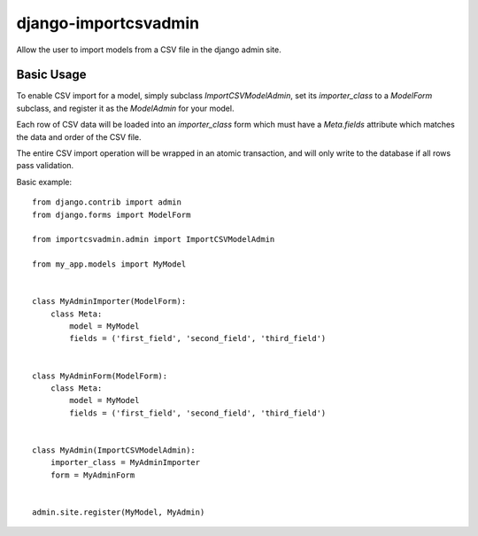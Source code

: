 =====================
django-importcsvadmin
=====================

Allow the user to import models from a CSV file in the django admin site.

Basic Usage
===========

To enable CSV import for a model, simply subclass `ImportCSVModelAdmin`,
set its `importer_class` to a `ModelForm` subclass, and register it as
the `ModelAdmin` for your model.

Each row of CSV data will be loaded into an `importer_class` form which must
have a `Meta.fields` attribute which matches the data and order of the
CSV file.

The entire CSV import operation will be wrapped in an atomic transaction, and
will only write to the database if all rows pass validation.

Basic example::

  from django.contrib import admin
  from django.forms import ModelForm

  from importcsvadmin.admin import ImportCSVModelAdmin

  from my_app.models import MyModel


  class MyAdminImporter(ModelForm):
      class Meta:
          model = MyModel
          fields = ('first_field', 'second_field', 'third_field')


  class MyAdminForm(ModelForm):
      class Meta:
          model = MyModel
          fields = ('first_field', 'second_field', 'third_field')


  class MyAdmin(ImportCSVModelAdmin):
      importer_class = MyAdminImporter
      form = MyAdminForm


  admin.site.register(MyModel, MyAdmin)
